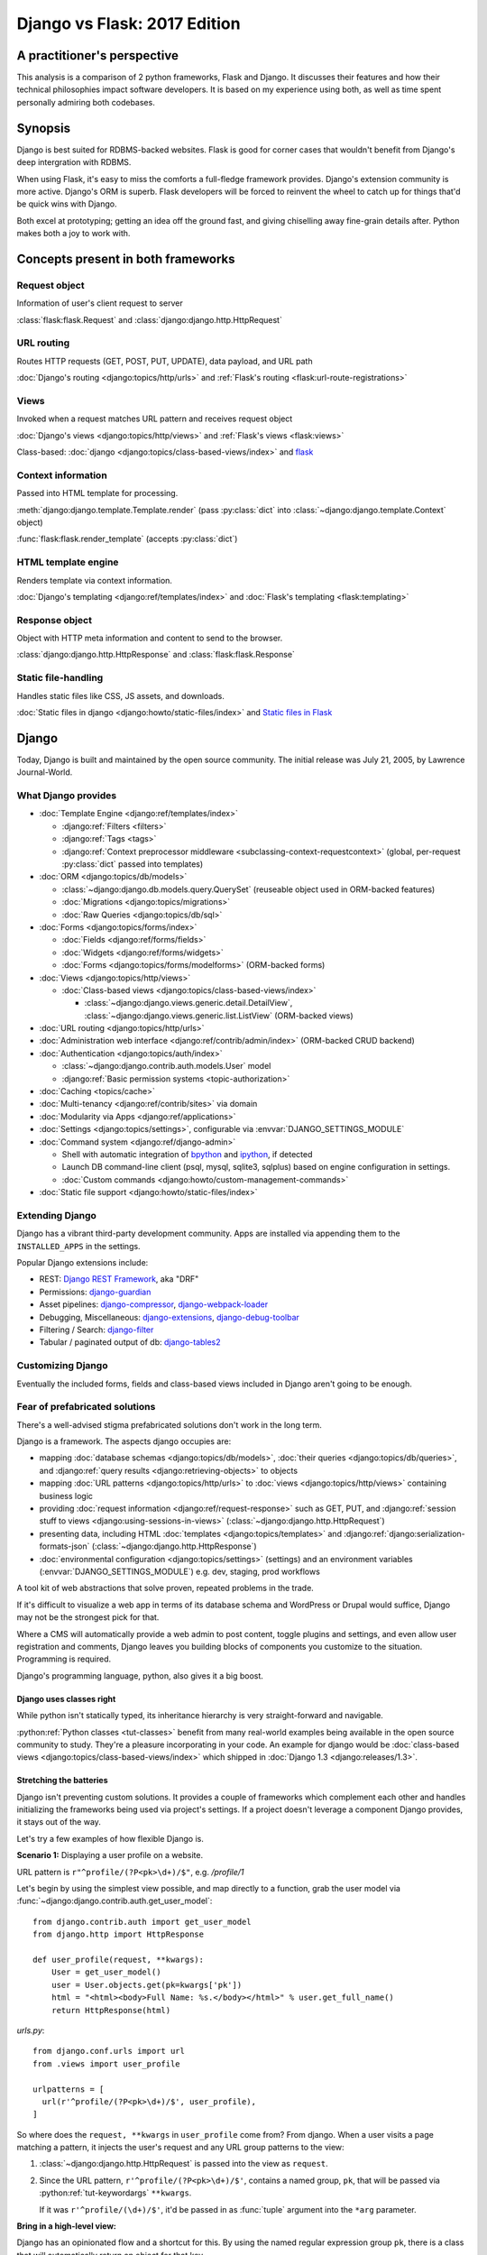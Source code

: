 .. _django-vs-flask-2017:

=============================
Django vs Flask: 2017 Edition
=============================
A practitioner's perspective
============================

This analysis is a comparison of 2 python frameworks, Flask and Django.
It discusses their features and how their technical philosophies impact software
developers. It is based on my experience using both, as well as time spent
personally admiring both codebases.

Synopsis
========

Django is best suited for RDBMS-backed websites. Flask is good for corner cases
that wouldn't benefit from Django's deep intergration with RDBMS.

When using Flask, it's easy to miss the comforts a full-fledge framework
provides. Django's extension community is more active. Django's ORM is superb.
Flask developers will be forced to reinvent the wheel to catch up for things
that'd be quick wins with Django.

Both excel at prototyping; getting an idea off the ground fast, and
giving chiselling away fine-grain details after. Python makes both a joy to work
with.

Concepts present in both frameworks
===================================

Request object
--------------
  
Information of user's client request to server

:class:`flask:flask.Request` and :class:`django:django.http.HttpRequest`

URL routing
-----------  

Routes HTTP requests (GET, POST, PUT, UPDATE), data payload, and URL path

:doc:`Django's routing <django:topics/http/urls>` and :ref:`Flask's routing <flask:url-route-registrations>`

Views
-----  

Invoked when a request matches URL pattern and receives request object

:doc:`Django's views <django:topics/http/views>` and :ref:`Flask's views <flask:views>`

Class-based: :doc:`django <django:topics/class-based-views/index>` and `flask <http://flask.pocoo.org/docs/0.12/api/#class-based-views>`_

Context information
-------------------
  
Passed into HTML template for processing.

:meth:`django:django.template.Template.render` (pass :py:class:`dict` into :class:`~django:django.template.Context` object)
  
:func:`flask:flask.render_template` (accepts :py:class:`dict`)

HTML template engine
--------------------
  
Renders template via context information.

:doc:`Django's templating <django:ref/templates/index>` and :doc:`Flask's templating <flask:templating>`

Response object
---------------
  
Object with HTTP meta information and content to send to the browser.

:class:`django:django.http.HttpResponse` and :class:`flask:flask.Response`

Static file-handling
--------------------

Handles static files like CSS, JS assets, and downloads.

:doc:`Static files in django <django:howto/static-files/index>` and
`Static files in Flask <http://flask.pocoo.org/docs/0.12/quickstart/#static-files>`_

Django
======

Today, Django is built and maintained by the open source community. The initial
release was July 21, 2005, by Lawrence Journal-World.

What Django provides
--------------------

- :doc:`Template Engine <django:ref/templates/index>`

  - :django:ref:`Filters <filters>`
  - :django:ref:`Tags <tags>`
  - :django:ref:`Context preprocessor middleware <subclassing-context-requestcontext>`
    (global, per-request :py:class:`dict` passed into templates)
- :doc:`ORM <django:topics/db/models>`

  - :class:`~django:django.db.models.query.QuerySet` (reuseable object used in ORM-backed features)
  - :doc:`Migrations <django:topics/migrations>`
  - :doc:`Raw Queries <django:topics/db/sql>`
- :doc:`Forms <django:topics/forms/index>`

  - :doc:`Fields <django:ref/forms/fields>`
  - :doc:`Widgets <django:ref/forms/widgets>`
  - :doc:`Forms <django:topics/forms/modelforms>` (ORM-backed forms)
- :doc:`Views <django:topics/http/views>`

  - :doc:`Class-based views <django:topics/class-based-views/index>`

    - :class:`~django:django.views.generic.detail.DetailView`,
      :class:`~django:django.views.generic.list.ListView` (ORM-backed views)
- :doc:`URL routing <django:topics/http/urls>`
- :doc:`Administration web interface <django:ref/contrib/admin/index>`
  (ORM-backed CRUD backend)
- :doc:`Authentication <django:topics/auth/index>`

  - :class:`~django:django.contrib.auth.models.User` model
  - :django:ref:`Basic permission systems <topic-authorization>`
- :doc:`Caching <topics/cache>`
- :doc:`Multi-tenancy <django:ref/contrib/sites>` via domain
- :doc:`Modularity via Apps <django:ref/applications>`
- :doc:`Settings <django:topics/settings>`, configurable via :envvar:`DJANGO_SETTINGS_MODULE`
- :doc:`Command system <django:ref/django-admin>`

  - Shell with automatic integration of `bpython`_ and `ipython`_, if detected
  - Launch DB command-line client (psql, mysql, sqlite3, sqlplus) based on engine configuration in settings.
  - :doc:`Custom commands <django:howto/custom-management-commands>`
- :doc:`Static file support <django:howto/static-files/index>`

.. _bpython: https://bpython-interpreter.org/
.. _ipython: https://ipython.org/

Extending Django
----------------

Django has a vibrant third-party development community. Apps are installed
via appending them to the ``INSTALLED_APPS`` in the settings.

Popular Django extensions include:

- REST: `Django REST Framework`_, aka "DRF"
- Permissions: `django-guardian`_
- Asset pipelines: `django-compressor`_, `django-webpack-loader`_
- Debugging, Miscellaneous: `django-extensions`_, `django-debug-toolbar`_
- Filtering / Search: `django-filter`_
- Tabular / paginated output of db: `django-tables2`_

.. _Django REST Framework: http://www.django-rest-framework.org/
.. _django-guardian: https://django-guardian.readthedocs.io/
.. _django-compressor: https://django-compressor.readthedocs.io/
.. _django-webpack-loader: https://github.com/ezhome/django-webpack-loader
.. _django-extensions: https://django-extensions.readthedocs.io/
.. _django-debug-toolbar: https://django-debug-toolbar.readthedocs.io/
.. _django-filter: https://django-filter.readthedocs.io/
.. _django-tables2: https://django-tables2.readthedocs.io/

Customizing Django
------------------

Eventually the included forms, fields and class-based views included in
Django aren't going to be enough. 

Fear of prefabricated solutions
-------------------------------

There's a well-advised stigma prefabricated solutions don't work in the
long term.

Django is a framework. The aspects django occupies are:

- mapping :doc:`database schemas <django:topics/db/models>`, :doc:`their queries <django:topics/db/queries>`,
  and :django:ref:`query results <django:retrieving-objects>` to objects
- mapping :doc:`URL patterns <django:topics/http/urls>` to :doc:`views
  <django:topics/http/views>` containing business logic
- providing :doc:`request information <django:ref/request-response>` such as
  GET, PUT, and :django:ref:`session stuff to views <django:using-sessions-in-views>`
  (:class:`~django:django.http.HttpRequest`)
- presenting data, including HTML :doc:`templates <django:topics/templates>` and
  :django:ref:`django:serialization-formats-json` (:class:`~django:django.http.HttpResponse`)
- :doc:`environmental configuration <django:topics/settings>` (settings) and an
  environment variables (:envvar:`DJANGO_SETTINGS_MODULE`) e.g. dev, staging, prod
  workflows
  
A tool kit of web abstractions that solve proven, repeated problems in the trade.

If it's difficult to visualize a web app in terms of its database schema and
WordPress or Drupal would suffice, Django may not be the strongest pick for
that.

Where a CMS will automatically provide a web admin to post content, toggle
plugins and settings, and even allow user registration and comments, Django
leaves you building blocks of components you customize to the situation.
Programming is required.

Django's programming language, python, also gives it a big boost.

Django uses classes right
"""""""""""""""""""""""""

While python isn't statically typed, its inheritance hierarchy is very
straight-forward and navigable.

.. seealso::
  
    Free tools in the community such as `jedi`_ provide navigation of modules,
    functions and classes to editors like `vim`_ and `Atom`_.

:python:ref:`Python classes <tut-classes>` benefit from many real-world
examples being available in the open source community to study.
They're a pleasure incorporating in your code. An example for django
would be :doc:`class-based views <django:topics/class-based-views/index>`
which shipped in :doc:`Django 1.3 <django:releases/1.3>`.

.. seealso::

    For those seeking a good example of OOP in Python, in addition to
    class-based views, Django is a sweeping resource. It abstracts out
    HTTP requests and responses, as well as SQL dialects in a class
    hierarchy.

    See my answer on HN for *Ask HN: How often do you use inheritance?*:
    https://news.ycombinator.com/item?id=14329256

Stretching the batteries
""""""""""""""""""""""""

Django isn't preventing custom solutions. It provides a couple of frameworks
which complement each other and handles initializing the frameworks being used
via project's settings. If a project doesn't leverage a component Django
provides, it stays out of the way.

Let's try a few examples of how flexible Django is.

**Scenario 1:** Displaying a user profile on a website.

URL pattern is ``r"^profile/(?P<pk>\d+)/$"``, e.g. */profile/1*

Let's begin by using the simplest view possible, and map directly to a
function, grab the user model via :func:`~django:django.contrib.auth.get_user_model`::

    from django.contrib.auth import get_user_model
    from django.http import HttpResponse

    def user_profile(request, **kwargs):
        User = get_user_model()
        user = User.objects.get(pk=kwargs['pk'])
        html = "<html><body>Full Name: %s.</body></html>" % user.get_full_name()
        return HttpResponse(html)

*urls.py*::

    from django.conf.urls import url
    from .views import user_profile

    urlpatterns = [
      url(r'^profile/(?P<pk>\d+)/$', user_profile),
    ]

So where does the ``request, **kwargs`` in ``user_profile`` come from?
From django. When a user visits a page matching a pattern, it injects the
user's request and any URL group patterns to the view:

1. :class:`~django:django.http.HttpRequest` is passed into the view as ``request``.

2. Since the URL pattern, ``r'^profile/(?P<pk>\d+)/$'``, contains a named group,
   ``pk``, that will be passed via :python:ref:`tut-keywordargs` ``**kwargs``.

   If it was ``r'^profile/(\d+)/$'``, it'd be passed in as :func:`tuple`
   argument into the ``*arg`` parameter.
   
   .. seealso::
     
       Learn :python:ref:`the difference between arguments and parameters
       <faq-argument-vs-parameter>`.

**Bring in a high-level view:**

Django has an opinionated flow and a shortcut for this. By using the named
regular expression group ``pk``, there is a class that will automatically
return an object for that key.

So, it looks like a :class:`~django:django.views.generic.detail.DetailView` is
best suited. We only want to get information on one core object.

Easy enough, :meth:`~django:django.views.generic.detail.SingleObjectMixin.get_object`'s
default behavior grabs the PK::

    from django.contrib.auth import get_user_model
    from django.views.generic.detail import DetailView

    class UserProfile(DetailView):
        model = get_user_model()

*urls.py*::

    from django.conf.urls import url
    from .views import UserProfile

    urlpatterns = [
      url(r'^profile/(?P<pk>\d+)/$', UserProfile.as_view()),
    ]

Append :meth:`~django.views.generic.base.View.as_view` to routes using
class-based views.

If  *profile/1* is accessed and missing a template, something happens like:
*django.template.exceptions.TemplateDoesNotExist: core/myuser_detail.html*.
The file location and name depends on the app name and model name.
Create a new template in the location after :exc:`~django:django.template.TemplateDoesNotExist`
in any of the projects *templates/* directories.

In this circumstance, it needs *core/myuser_detail.html*. Let's use the
app's template directory. So inside *core/templates/core/myuser_detail.html*,
make a file with this HTML:

.. code-block:: html

   <html><body>Full name: {{ object.get_full_name }}</body></html>

Custom template paths can be specified via punching out
:attr:`~django:django.views.generic.base.TemplateResponseMixin.template_name`
in the view.

That works in any descendent of :class:`~django.views.generic.base.TemplateView`
or class mixing in :class:`~django.views.generic.base.TemplateResponseMixin`.

.. note::

    Django doesn't require using :class:`~django:django.views.generic.detail.DetailView`.

    A plain-old :class:`~django.views.generic.base.View` could work. Or
    a :class:`~django.views.generic.base.TemplateView` if there's an HTML
    template.
    
    As seen above, there are :doc:`function views <django:topics/http/views>`.
    
    These creature comforts were put into Django because they represent
    bread and butter cases. It makes additional sense when factoring in
    `REST <https://en.wikipedia.org/wiki/Representational_state_transfer>`_.

**Harder:** Getting the user by a username

Next, let's try usernames instead of user ID's, */profile/yourusername*. In the
views file::

    from django.contrib.auth import get_user_model
    from django.http import HttpResponse

    def user_profile(request, **kwargs):
        User = get_user_model()
        user = User.objects.get(username=kwargs['username'])
        html = "<html><body>Full Name: %s.</body></html>" % user.get_full_name()
        return HttpResponse(html)

*urls.py*::

    from django.conf.urls import url
    from .views import user_profile

    urlpatterns = [
      url(r'^profile/(?P<pk>\w+)/$', user_profile),
    ]

Notice how we switched the regex to use ``\w`` for alphanumeric
character and the underscore. Equivalent to ``[a-zA-Z0-9_]``.

For the class-based view, the template stays the same. View has an
addition::

    class UserProfile(DetailView):
        model = get_user_model()
        slug_field = 'username'

*urls.py*::

    urlpatterns = [
      url(r'^profile/(?P<slug>\w+)/$', UserProfile.as_view()),
    ]

Another "shortcut" ``DetailView`` provides; a *slug*. It's derived from
:class:`~django:django.views.generic.detail.SingleObjectMixin`. Since the url
pattern has a named group, i.e. ``(?P<slug>\w+)`` as opposed to ``(\w+)``.

But, let's say the named group "slug" doesn't convey enough meaning. We
want to be accurate to what it is, a *username*::

    urlpatterns = [
      url(r'^profile/(?P<username>\w+)/$', UserProfile.as_view()),
    ]

We can specify a :attr:`~django:django.views.generic.detail.SingleObjectMixin.slug_url_kwarg`::

    class UserProfile(DetailView):
        model = get_user_model()
        slug_field = 'username'
        slug_kw_arg = 'username'

**Make it trickier:** User's logged in profile

If a user is logged in, */profile* should take them to their user page.

So a pattern of ``r"^profile/$"``, in *urls.py*::

    urlpatterns = [
      url(r'^profile/$', UserProfile.as_view()),
    ]

Since there's no way to pull up the user's ID from the URL, we need to pull their
authentication info to get that profile.

Django thought about that. Django can attach the user's information to the
:class:`~django:django.http.HttpRequest` so the view can use it. Via
:attr:`~django:django.http.HttpRequest.user`.

In the project's :doc:`settings <django:topics/settings>`, add
:class:`~django:django.contrib.auth.middleware.AuthenticationMiddleware` to
``MIDDLEWARE``::

    MIDDLEWARE = [
        # ... other middleware
        'django.contrib.auth.middleware.AuthenticationMiddleware',
    ]

In the view file, using the same template::

    class UserProfile(DetailView):
        def get_object(self):
            return self.request.user

This overrides :meth:`~django:django.views.generic.detail.SingleObjectMixin.get_object`
to pull the :class:`~django:django.contrib.auth.models.User` right out of the
request.

This page only will work if logged in, so let's use
:func:`~django:django.contrib.auth.decorators.login_required`, in
*urls.py*::

    from django.contrib.auth.decorators import login_required

    urlpatterns = [
      url(r'^profile/$', login_required(UserProfile.as_view())),
    ]

That will assure only logged-in users can view the page. It will also send
the user to a login form which forward them back to the page after login.

Even with high-level reuseable components, there's a lot of versatility
and tweaking oppurtunities. This saves time from hacking up solution for common
cases. Reducing bugs, making code uniform, and freeing up time for the
stuff that will be more specialized.

.. _jedi: http://jedi.readthedocs.io/

Retrofit the batteries
""""""""""""""""""""""

Relying on the django's components, such as views and forms, gives developers
certainty things will behave with certainty. When customizations needs to
happen, it's helpful to see if :ref:`subclassing a widget <django:base-widget-classes>`
or :django:doc:`form field <ref/forms/fields>` would do the trick. This assures the
new custom components gets the validation, form state-awareness, and template output
of the form framework.

.. _configuring-django:

Configuring Django
------------------

Django's :doc:`settings <django:topics/settings>` are stored in a python file.
This means that the Django configuration can include any python code,
including accessing environment variables, importing other modules, checking if
a file exists, lists, tuples, arrays, and dicts.

Django relies on an `environment variable`_, :envvar:`DJANGO_SETTINGS_MODULE`, to
load a module of setting information.

Settings are a `lazily-loaded <https://en.wikipedia.org/wiki/Lazy_initialization>`_
`singleton <https://en.wikipedia.org/wiki/Singleton_pattern>`_ object:

  - When an :ref:`attribute <python:tut-classobjects>` of ``django.conf.settings``
    is accessed, it will do a onetime "setup". The section :ref:`djangos-initialization`
    shows there's a few ways settings get configured.
  - *Singleton*, meaning that it can be imported it the application code,
    retrieving the same instance of the object.
    
    .. note::

       If someone brings up global interpreter locks and thread safety,
       gently ask why a customer control panel or JSON API is bottle-necked
       due to CPU constraints; most web problems are I/O bound.

Django use :func:`~importlib.import_module` to turn a string into a
:ref:`module <tut-modules>`. It's kind of like an ``eval``, but strictly for
importing. `It happens here <https://github.com/django/django/blob/1.11.2/django/conf/__init__.py#L110>`_.

It's available as an environmental variable is projects commonly have multiple
settings files. For instance, a base settings file, then other files for
`local, development, staging, and production <https://en.wikipedia.org/wiki/Deployment_environment>`_.
Those 3 will have different database configurations. Production will likely have
heavy caching.

To access settings attributes application-wide, do::

    from django.conf import settings

.. warning::
  
   When developing: if not sourced in a virtual enviroment in a shell, the
   settings module (and probably the django module itself) won't be found.
   
   When deploying: not including site-packages in uwsgi onfiguration, will
   result in a similar error.

   This is the single biggest learning barrier python has. It will be a
   hindrance every step of the way until the concept is internalized.

.. _environment variable: https://en.wikipedia.org/wiki/Environment_variable

.. _djangos-initialization:

Django's intialization
----------------------

Django's initialization is complicated. However, its complexity is
proportional to what's required to do the job.

As seen in :ref:`configuring-django`, the settings are loaded as a side-effect
of accessing the setting object.

In addition to that, django maintains an application registry, :data:`~django:django.apps.apps`,
also a singleton. It's populated via :func:`django:django.setup`.

Finding and loading the settings requires an environmental variable is set.
Django's generated manage.py will set a default one if its unspecified.

via command-line / manage.py (development)
""""""""""""""""""""""""""""""""""""""""""

1. User runs ``./manage.py`` (including arguments, e.g. ``./manage.py
   collectstatic``
2. ``settings`` are `lazily loaded`_ upon import of
   ``execute_from_command_line`` of ``django.core.management``.
   
   `Accessing an attribute`_ of ``settings`` (e.g. ``if settings.configured``)
   implicitly imports the settings module's information.

3. ``execute_from_command_line()`` accepts :py:data:`sys.argv` and
   passes them to initialize `ManagementUtility <https://github.com/django/django/blob/1.11.2/django/core/management/__init__.py#L133>`_

4. ``ManagementUtility.execute()`` (`source
   <https://github.com/django/django/blob/1.11.2/django/core/management/__init__.py#L284>`_)
   pulls a settings attribute for the first time, invokes
   :func:`django:django.setup` (populating the app registry)
   
5. ``ManagementUtility.execute()`` directs ``sys.argv`` command to the
   appropriate app functions. A list of commands `are cached <https://github.com/django/django/blob/1.11.2/django/core/management/__init__.py#L44>`_.
   In addition, these are hard-coded:

   - autocompletion
   - ``runserver``
   - help output (``--help``)
   
   In addition, upon running, commands will run :doc:`system checks
   <django:topics/checks>` (since :doc:`Django 1.7
   <django:releases/1.7>`). Any command inheriting from :class:`~django.core.management.BaseCommand`
   runs checks implicitly. ``./manage.py check`` will run checks explicitly.

.. _Accessing an attribute: https://github.com/django/django/blob/1.11.2/django/conf/__init__.py#L51
.. _lazily loaded: https://github.com/django/django/blob/1.11.2/django/conf/__init__.py#L201

via WSGI (server)
"""""""""""""""""

1. Point WSGI server wrapper (e.g. UWSGI) :django:ref:`to wsgi.py generated by Django <the-application-object>`
2. uwsgi.py will run `get_wsgi_application() <https://github.com/django/django/blob/1.11.2/django/core/wsgi.py#L5>`_
3. :func:`django:django.setup`
4. Serves WSGI-compatible response

Flask
=====

Flask is also built and maintained in the open source community. The project, as well
as its dependencies, `Jinja2`_ and `Werkzeug`_, are `Pallets projects`_. The creator of
the software itself is Armin Ronacher. Initial release April 1, 2010.

What Flask provides
-------------------

- :doc:`Template system <flask:templating>` via `Jinja2`_
- :ref:`URL routing <flask:url-route-registrations>` via `Werkzeug`_
- Modularity via :ref:`blueprints <flask:blueprints>`
- In-browser REPL-powered tracebook debugging via Werkzeug's
- Static file handling

Extending Flask
---------------

Since Flask doesn't include things like an ORM, authentication and access
control, it's up to the user to include libraries to handle those a la
carte.

Popular Flask extensions include:

- Database: `Flask-SQLAlchemy`_
- REST: `flask-restful`_ (`flask-restful-swagger`_)
- Admins: `Flask-Admin`_ `Flask-SuperAdmin`_
- Auth: `flask-login`_, `flask-security`_
- Asset Pipeline: `Flask-Assets`_, `Flask-Webpack`_
- Commands: `Flask-Script`_

.. _Flask-Webpack: https://github.com/nickjj/flask-webpack
.. _Flask-Assets: https://flask-assets.readthedocs.io
.. _flask-restful: https://flask-restful.readthedocs.io/
.. _flask-restful-swagger: https://github.com/rantav/flask-restful-swagger
.. _Flask-Admin: https://github.com/flask-admin/flask-admin
.. _Flask-SuperAdmin: https://github.com/SyrusAkbary/Flask-SuperAdmin
.. _flask-login: https://flask-login.readthedocs.io/
.. _flask-security: https://flask-security.readthedocs.io
.. _Flask-SQLAlchemy: http://flask-sqlalchemy.pocoo.org/
.. _Flask-Script: https://flask-script.readthedocs.io/

Used with flask, but not flask-specific (could be used in normal scripts):

- Social authentication: `authomatic`_, `python-social-auth`_
- Forms: `WTForms`_
- RDBMS: `SQLAlchemy`_, `peewee`_
- Mongo: `MongoEngine`_

For more, see `awesome-flask`_ on github.

.. _python-social-auth: https://github.com/omab/python-social-auth
.. _authomatic: https://github.com/authomatic/authomatic
.. _WTForms: https://wtforms.readthedocs.io
.. _MongoEngine: http://docs.mongoengine.org/
.. _SQLAlchemy: https://sqlalchemy.org
.. _peewee: http://docs.peewee-orm.com/

.. _awesome-flask: https://github.com/humiaozuzu/awesome-flask

Configuring Flask
-----------------

Configuration is typically added after :class:`~flask:flask.Flask`
*object* is initialized. No server is running at this point::

    app = Flask(__name__)

After initialization, configuration available via a :py:class:`dict`-like
attribute via the :attr:`Flask.config <flask:flask.Flask.config>`.

Only *uppercase* values are stored in the config.

There are a few ways to set configuration options. :py:meth:`dict.update()`::

    app.config.update(KEYWORD0='value0', KEYWORD1='value1')

For the future examples, let's assume this::

  - website/
    - __init__.py
    - app.py
    - config/
      - __init__.py
      - dev.py

Inside *website/config/dev.py*::

    class DevConfig(object):
        DEBUG = True
        TESTING = True
        DATABASE_URL = 'sqlite://:memory:'
    
Subclassing :class:`flask:flask.Config` and pointing to it via
:meth:`flask:flask.Config.from_object` also works::

    from .config.dev import DevConfig
    app.config.from_object(DevConfig)

Another option with ``from_object()`` is a string of the config object's
location::

    app.config.from_object('website.config.dev.DevConfig')

In addition, it'll work with modules (django's style of storing settings).
For *website/config/dev.py*::

    DEBUG = True
    TESTING = True
    DATABASE_URL = 'sqlite://:memory:'

Then::

    app.config.from_object('website.config.dev')

So, this sounds strange, but as of Flask 1.12, that's all there is
regarding importing classes/modules. The rest is all importing python files.

To import an *object* (module or class) from an environmental
variable, do something like::

    app.config.from_object(os.environ.get('FLASK_MODULE', 'web.conf.default'))

:meth:`flask:flask.Config.from_envvar` is spiritually similar to 
``DJANGO_SETTINGS_MODULE``, but looks can be deceiving.

The environmental variable set points to a file, which is interpreted
like a module.

.. caution::

   Despite the pythonic use of :meth:`~flask:flask.Config.from_object` and the
   :ref:`pattern of building classes <config-dev-prod>` to point to classes
   for dev/prod setups in official documentation`, and the abundance of
   string to python object importation utilities, it doesn't point to a class.

   There's a potential `Chesterton's Fence <https://en.wikipedia.org/wiki/Wikipedia:Chesterton%27s_fence>`_
   issue also. I made an issue about it at https://github.com/pallets/flask/issues/2368
   to document my observations.

Assuming *website/config/dev.py*::

    DEBUG = True
    TESTING = True
    DATABASE_URL = 'sqlite://:memory:'

Let's apply a configuration from an environmental variable::

    app.config.from_envvars('FLASK_CONFIG')

:envvar:`FLASK_CONFIG` should map to a python file. Any extension::

    export FLASK_CONFIG=website/config/dev.py

Here's where Flask's configurations aren't so orthogonal. There's also a
:meth:`flask:flask.Config.from_pyfile`::

    app.config.from_pyfile('website/config/dev.py')

Flask's Initialization
----------------------

Flask's initiation is different then Django's.

Django's internals have a lot of implicit behavior.

Flask and Databases
-------------------

Unlike Django, Flask doesn't tie project's to a database.

There's no rules saying a Flask app has to connect to a database. It's
python, flask could used to make a proxy/abstraction of a thirdparty REST API.
Or a quick web front-end to a pure-python program.

Another possiblity: generating a purely static website with no SQL backend `a la NPR`_.

If a website is using RDBMS, which is often true, a popular choice is
SQLAlchemy. `Flask-SQLAlchemy`_ helps assist in gluing them together.

.. _a la NPR: http://blog.apps.npr.org/2014/07/29/everything-our-app-template-does.html

Interpretations
===============

Software development is a trade driven by best practices that form over time.
Decisions should be made by people who understand the in's and out's of their
product or service's needs.

Flask is pure, but often missing something
------------------------------------------

The one thing that strikes me about Flask is it's really meant to stay out
of the way. The API is, much like this website, documented in sphinx,
it's straight-forward and puts code first.

I feel it almost puts the the job of getting a product shipped secondary.
It's *too* utilitarian, *too* much of a swiss-army knife.

Over 10 years, the web hasn't changed that fundamentally that Rails and
Django broke. On the contrary, they thrived since at the end of the day,
the project is just serving up JSON, HTML, CSS and JS assets. Flask will get
many that far.

What about authentication?

There's no way to store the users. So grab SQLAlchemy, peewee, or MongoEngine.
There's the database back-end.

Now to building the user schema. Should the website accept email addresses as
usernames? What about password hashing? Maybe Flask-Security or
Flask-Login will do here. OK, fair enough.

Meanwhile, `Django would have
<https://docs.djangoproject.com/en/1.11/topics/auth/default/>`_ the ORM, User
Model, authentication decorators for views, *and* :class:`login forms <django:django.contrib.auth.views.LoginView>`,
with database-backed validation. And it's pluggable and templated.

OK, what about JSON and REST?

Well if it involves a database backend, that still has to be done (like
above).

Here's where is gets hairy. There isn't really have a *de facto* python
object for database results, like Django's :class:`~django:django.db.models.query.QuerySet`.
So, stuff like easy database-backed validations in PUT and POST isn't
covered as well.

Without an authentication system, it's also trickier to create
an OAuth like token system to grant time-block'd permissions to slices of
data to make available. Stuff available for free with
`django-rest-framework's django-guardian integration
<http://www.django-rest-framework.org/api-guide/permissions/#djangoobjectpermissions>`_,
in many cases aren't covered by the contrib community at all. Help relies
on sites like StackOverflow and programming the solution in-house. Time is
going to be spent recreating solutions to problems that are already
available and published, distracting attention.

It's also rather error-prone to program replacements to these
things; Without the benefit over thousands of others relying on the
library in production to report back if there's unexpected behavior; The
refinment from it being around for years. It invites increased cases of
customer-losing bugs where something breaks and it isn't until months later.
When that lone `Intercom`_ message mentions something's broke, and has
been for a while.

.. _Intercom: https://www.intercom.com/

Django is comprehensive, solid, active, customizable, and robust
----------------------------------------------------------------

:django:ref:`Batteries included <tut-batteries-included>`.

A deep notion of customizability and using subclassed Field, Forms, Class
Based Views, and so on to suit situations.

The components django provided complement each other.

From the :class:`~django:django.db.models.query.QuerySet`

Open source momentum
--------------------

Flask, as a microframework, is relatively dormant from a feature
standpoint. Its scope is well-defined.

Flask isn't getting bloated. Recent pull requests seem to be on tweaking and
refining facilities that are already present.

It's not about stars, or commits, or contributor count. It's about features and
support niceties that can be articulated in `change logs <https://github.com/pallets/flask/blob/master/CHANGES>`_.

Even then though, it's hard to put things into proportion. Flask includes
`Werkzeug`_ and `Jinja2`_ as hard dependencies. They run as independent
projects (*i.e. their own issue trackers*), under the pallets
organization.

Django wants to do everything web. And everything fits together.
And it needs to, because it's a framework. And since it covers so much
ground, let's try to put it into proportion:

- Django ORM -> SQLAlchemy
- Django Templates -> Jinja2
- Django Core / URL's -> Werkzeug

There are also feature requests that come in, often driven by need of the
web development community, and things that otherwise wouldn't be
considered for Flask or Flask extension. Which kind of hurts open source,
because there's code that could be reuseable being written, but not worth
the effort to make an extension for. So there are `snippets
<http://flask.pocoo.org/snippets/>`_ for that.

Conclusion
==========

We've covered Flask and Django, their philosophies, their API's,
and juxtaposed those against my personal experiences in production and
open source. The article included links to specific API's across a few python
libraries, documentation sections, and project homepages. Together, they should
prove fruitful in this being a resource to come back to.

I think Flask is great for a quick web app, particularly for a python
script to build a web front-end for. 

If already using SQLAlchemy models, it's possible to get them working with
a Flask application with little work. With Flask, things feel in control.

Once implementing a database backend, however, Flask enters a cycle of
diminishing returns. Before long, projects will be dealing with forms, REST
endpoints and other things that are all best represented via a declarative model
with types. Which is kind of the philosophy Django's Apps do from the
start.

There's an information perception that batteries included may mean a growing
list of ill-maintained API's that get hooked into every request. In the
case of Django, everything works across the board. When an internal Django
API changes, Django's testsuites to break and the appropriate changes are
made. So stuff integrates. This is something that's harder to do when
there's a lot of packages from different authors who have to wait for
fixes to be released in Flask's ecosystem.

And if things change. I look forward to it. Despite Flask's success, and missing
out on Django's synergy, it is still a mighty, mighty microframework.

Bonus: Cookiecutter template for Flask projects
-----------------------------------------------

Since I still use Flask. I maintain a `cookiecutter <https://cookiecutter.readthedocs.io>`_
`template project for it <https://github.com/tony/cookiecutter-flask-pythonic>`_.

This cookiecutter project will create a core application object that can
load Flask blueprints via a declarative YAML or JSON configuration.

Feel free to use it as a sample project. In terminal:

.. code-block:: sh

   pip install --user cookiecutter
   cookiecutter https://github.com/tony/cookiecutter-flask-pythonic.git
   cd ./path-to-project
   virtualenv .env && . .env/bin/activate
   pip install -r requirements.txt
   ./manage.py

Bonus: How do I learn Django or Flask?
--------------------------------------

Preparation
"""""""""""

- Understand how python `virtual environments`_ and `PATH`_'s work:
  
  - `Real Python's tutorial on virtualenvs 
    <https://realpython.com/blog/python/python-virtual-environments-a-primer/>`_.
  - Check out my book *The Tao of tmux* `available online free
    <https://leanpub.com/the-tao-of-tmux/read>`_ for some good coverage of
    the terminal.
- For learning python, here are some free books:

  - `Learn Python the Hard Way <https://learnpythonthehardway.org/book/>`_
  - `The Hitchhiker's Guide to Python <https://python-guide.readthedocs.io/>`_
- Grab `Django's documentation PDF
  <https://media.readthedocs.org/pdf/django/latest/django.pdf>`_ and `Flask's
  documentation PDF <http://flask.pocoo.org/docs/dev/.latex/Flask.pdf>`_. Read
  it on a smart phone or keep it open in a PDF reader.
- Get in the habit of reading python docs on `ReadTheDocs.org`_, a documentation
  hosting website.

.. _PATH: https://en.wikipedia.org/wiki/PATH_(variable)
.. _ReadTheDocs.org: https://www.readthedocs.org

Developing
""""""""""

- Make a hobby website in django or flask.
  
  Services like `Heroku`_ are free to try, and simple to deploy Django
  websites to.

  For more free hosting options see https://github.com/ripienaar/free-for-dev.
  
  DigitalOcean plans `start at $5/mo <https://m.do.co/c/a8d3c8586c91>`_
  start at $5/month for an instance. Supports FreeBSD with ZFS.
- Bookmark and study to this article to get the latest on differences
  between Django and Flask. While it's a comparison, it'll be helpful in
  curating the API and extension universe they have.
- For free editors, check out good old `vim`_ + `python-mode`_, `Visual Studio 
  Code`_, `Atom`_, or `PyCharm`_

.. _Heroku: https://www.heroku.com/
.. _virtual environments: https://python-guide.readthedocs.io/en/latest/dev/virtualenvs/
.. _python-mode: https://github.com/python-mode/python-mode
.. _vim: http://www.vim.org
.. _Visual Studio Code: https://code.visualstudio.com/
.. _Atom: https://atom.io/
.. _PyCharm: https://www.jetbrains.com/pycharm/

Future articles
===============

I'm considering creating some articles or books that go deeper into Python
internals.

- Django's ORM
- Django's startup
- Flask's internals / code overview
- Django's internals / code overview
- Numpy, Pandas internals
- CPython internals
- Pypy internals

I think talking through the code and patterns in large-scale applications
is a good way to teach others. In lieu of that, they're fun to read. If you have
a request, send an email, tony @ git-pull.com

Hire me
=======

Looking to hire a Flask or Django developer remote? Teacher? Send me an email, tony
at git-pull.com.

Like my stuff? :ref:`Your support is appreciated! <support>`

.. _Pallets projects: https://www.palletsprojects.com/
.. _Jinja2: http://jinja.pocoo.org/
.. _Werkzeug: http://werkzeug.pocoo.org/
